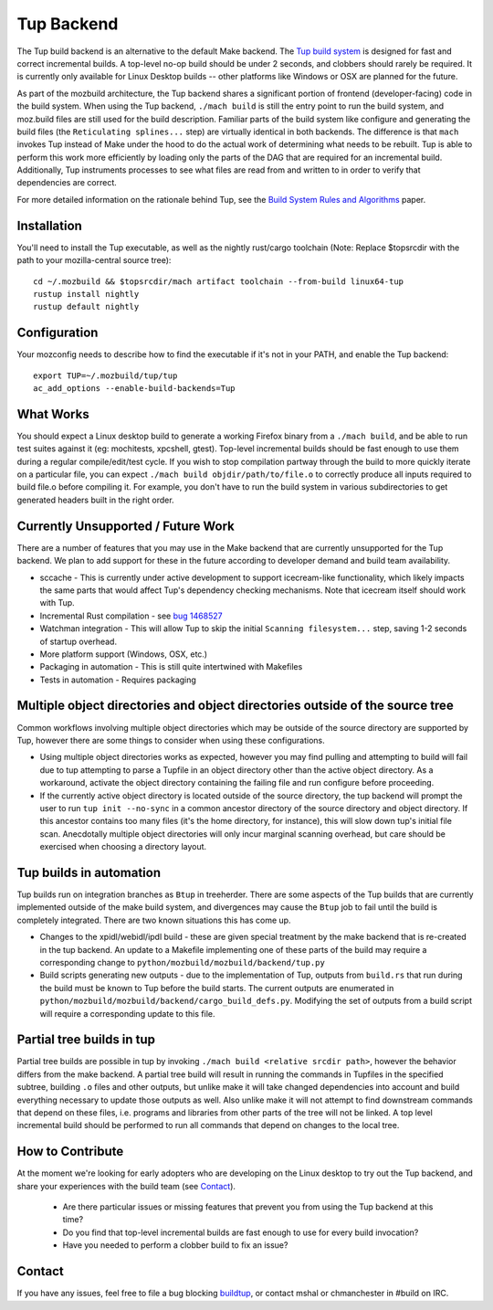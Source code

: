 .. _tup:

===========
Tup Backend
===========

The Tup build backend is an alternative to the default Make backend. The `Tup
build system <http://gittup.org/tup/>`_ is designed for fast and correct
incremental builds. A top-level no-op build should be under 2 seconds, and
clobbers should rarely be required. It is currently only available for Linux
Desktop builds -- other platforms like Windows or OSX are planned for the
future.

As part of the mozbuild architecture, the Tup backend shares a significant
portion of frontend (developer-facing) code in the build system. When using the
Tup backend, ``./mach build`` is still the entry point to run the build system,
and moz.build files are still used for the build description. Familiar parts of
the build system like configure and generating the build files (the
``Reticulating splines...`` step) are virtually identical in both backends. The
difference is that ``mach`` invokes Tup instead of Make under the hood to do
the actual work of determining what needs to be rebuilt. Tup is able to perform
this work more efficiently by loading only the parts of the DAG that are
required for an incremental build. Additionally, Tup instruments processes to
see what files are read from and written to in order to verify that
dependencies are correct.

For more detailed information on the rationale behind Tup, see the `Build
System Rules and Algorithms
<http://gittup.org/tup/build_system_rules_and_algorithms.pdf>`_ paper.

Installation
============

You'll need to install the Tup executable, as well as the nightly rust/cargo
toolchain (Note: Replace $topsrcdir with the path to your mozilla-central
source tree)::

   cd ~/.mozbuild && $topsrcdir/mach artifact toolchain --from-build linux64-tup
   rustup install nightly
   rustup default nightly

Configuration
=============

Your mozconfig needs to describe how to find the executable if it's not in your
PATH, and enable the Tup backend::

   export TUP=~/.mozbuild/tup/tup
   ac_add_options --enable-build-backends=Tup

What Works
==========

You should expect a Linux desktop build to generate a working Firefox binary
from a ``./mach build``, and be able to run test suites against it (eg:
mochitests, xpcshell, gtest). Top-level incremental builds should be fast
enough to use them during a regular compile/edit/test cycle. If you wish to
stop compilation partway through the build to more quickly iterate on a
particular file, you can expect ``./mach build objdir/path/to/file.o`` to
correctly produce all inputs required to build file.o before compiling it. For
example, you don't have to run the build system in various subdirectories to
get generated headers built in the right order.

Currently Unsupported / Future Work
===================================

There are a number of features that you may use in the Make backend that are
currently unsupported for the Tup backend. We plan to add support for these in
the future according to developer demand and build team availability.

* sccache - This is currently under active development to support icecream-like
  functionality, which likely impacts the same parts that would affect Tup's
  dependency checking mechanisms. Note that icecream itself should work with
  Tup.

* Incremental Rust compilation - see `bug 1468527 <https://bugzilla.mozilla.org/show_bug.cgi?id=1468527>`_

* Watchman integration - This will allow Tup to skip the initial ``Scanning
  filesystem...`` step, saving 1-2 seconds of startup overhead.

* More platform support (Windows, OSX, etc.)

* Packaging in automation - This is still quite intertwined with Makefiles

* Tests in automation - Requires packaging

Multiple object directories and object directories outside of the source tree
=============================================================================

Common workflows involving multiple object directories which may be outside of
the source directory are supported by Tup, however there are some things to
consider when using these configurations.

* Using multiple object directories works as expected, however you may find
  pulling and attempting to build will fail due to tup attempting to
  parse a Tupfile in an object directory other than the active object
  directory. As a workaround, activate the object directory containing the
  failing file and run configure before proceeding.
* If the currently active object directory is located outside of the source
  directory, the tup backend will prompt the user to run ``tup init --no-sync``
  in a common ancestor directory of the source directory and object directory.
  If this ancestor contains too many files (it's the home directory, for
  instance), this will slow down tup's initial file scan. Anecdotally multiple
  object directories will only incur marginal scanning overhead, but care
  should be exercised when choosing a directory layout.

Tup builds in automation
========================

Tup builds run on integration branches as ``Btup`` in treeherder. There are
some aspects of the Tup builds that are currently implemented outside of the
make build system, and divergences may cause the ``Btup`` job to fail until
the build is completely integrated. There are two known situations this has
come up.

* Changes to the xpidl/webidl/ipdl build - these are given special treatment
  by the make backend that is re-created in the tup backend. An update to a
  Makefile implementing one of these parts of the build may require a
  corresponding change to ``python/mozbuild/mozbuild/backend/tup.py``
* Build scripts generating new outputs - due to the implementation of Tup,
  outputs from ``build.rs`` that run during the build must be known to Tup
  before the build starts. The current outputs are enumerated in
  ``python/mozbuild/mozbuild/backend/cargo_build_defs.py``. Modifying the set
  of outputs from a build script will require a corresponding update to this
  file.


Partial tree builds in tup
==========================

Partial tree builds are possible in tup by invoking
``./mach build <relative srcdir path>``, however the behavior differs from the
make backend. A partial tree build will result in running the commands in
Tupfiles in the specified subtree, building ``.o`` files and other outputs, but
unlike make it will take changed dependencies into account and build everything
necessary to update those outputs as well. Also unlike make it will not
attempt to find downstream commands that depend on these files, i.e.
programs and libraries from other parts of the tree will not be linked. A
top level incremental build should be performed to run all commands that depend
on changes to the local tree.

How to Contribute
=================

At the moment we're looking for early adopters who are developing on the Linux
desktop to try out the Tup backend, and share your experiences with the build
team (see `Contact`_).

 * Are there particular issues or missing features that prevent you from using
   the Tup backend at this time?

 * Do you find that top-level incremental builds are fast enough to use for
   every build invocation?

 * Have you needed to perform a clobber build to fix an issue?

Contact
========

If you have any issues, feel free to file a bug blocking `buildtup
<https://bugzilla.mozilla.org/show_bug.cgi?id=827343>`_, or contact mshal or
chmanchester in #build on IRC.
